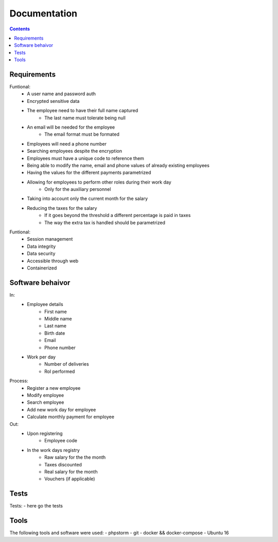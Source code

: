 ================
Documentation
================

.. contents::

Requirements
----------------------------------
Funtional:
    - A user name and password auth
    - Encrypted sensitive data
    - The employee need to have their full name captured
        - The last name must tolerate being null
    - An email will be needed for the employee
        - The email format must be formated
    - Employees will need a phone number
    - Searching employees despite the encryption
    - Employees must have a unique code to reference them 
    - Being able to modify the name, email and phone values of already existing employees
    - Having the values for the different payments parametrized
    - Allowing for employees to perform other roles during their work day
          - Only for the auxiliary personnel
    - Taking into account only the current month for the salary
    - Reducing the taxes for the salary
          - If it goes beyond the threshold a different percentage is paid in taxes
          - The way the extra tax is handled should be parametrized
  

Funtional: 
    - Session management
    - Data integrity
    - Data security
    - Accessible through web
    - Containerized

Software behaivor
-----------------
In:
    - Employee details
        - First name
        - Middle name
        - Last name
        - Birth date
        - Email
        - Phone number
    - Work per day
        - Number of deliveries
        - Rol performed
Process:
    - Register a new employee
    - Modify employee
    - Search employee
    - Add new work day for employee
    - Calculate monthly payment for employee

Out:
    - Upon registering
        - Employee code
    - In the work days registry
        - Raw salary for the the month
        - Taxes discounted
        - Real salary for the month
        - Vouchers (if applicable)
 
Tests
-----------------
Tests:
- here go the tests

Tools
----------------------------------
The following tools and software were used:
- phpstorm
- git
- docker && docker-compose
- Ubuntu 16
